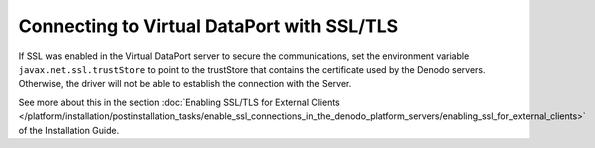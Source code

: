 ===========================================
Connecting to Virtual DataPort with SSL/TLS
===========================================

If SSL was enabled in the Virtual DataPort server to secure the
communications, set the environment variable
``javax.net.ssl.trustStore`` to point to the trustStore that contains
the certificate used by the Denodo servers. Otherwise, the driver will
not be able to establish the connection with the Server.

See more about this in the section :doc:`Enabling SSL/TLS for External Clients </platform/installation/postinstallation_tasks/enable_ssl_connections_in_the_denodo_platform_servers/enabling_ssl_for_external_clients>`
of the Installation Guide.
